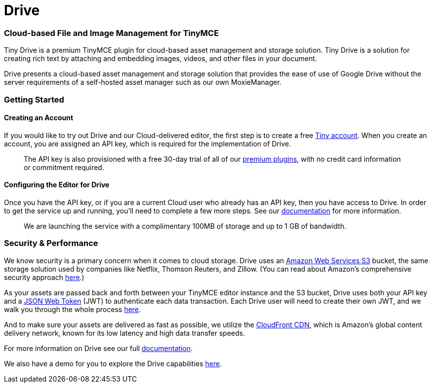 = Drive
:description: Tiny Drive. A premium plugin to manage files & images.
:keywords: tinydrive .net php relative_urls
:title_nav: Drive

=== Cloud-based File and Image Management for TinyMCE

Tiny Drive is a premium TinyMCE plugin for cloud-based asset management and storage solution. Tiny Drive is a solution for creating rich text by attaching and embedding images, videos, and other files in your document.

Drive presents a cloud-based asset management and storage solution that provides the ease of use of Google Drive without the server requirements of a self-hosted asset manager such as our own MoxieManager.

=== Getting Started

==== Creating an Account

If you would like to try out Drive and our Cloud-delivered editor, the first step is to create a free https://www.tiny.cloud/download/[Tiny account].  When you create an account, you are assigned an API key, which is required for the implementation of Drive.

____
The API key is also provisioned with a free 30-day trial of all of our https://apps.tiny.cloud/product-category/tiny-cloud-extensions/[premium plugins], with no credit card information or commitment required.
____

==== Configuring the Editor for Drive

Once you have the API key, or if you are a current Cloud user who already has an API key, then you have access to Drive.  In order to get the service up and running, you'll need to complete a few more steps. See our link:{baseurl}/plugins/drive[documentation] for more information.

____
We are launching the service with a complimentary 100MB of storage and up to 1 GB of bandwidth.
____

=== Security & Performance

We know security is a primary concern when it comes to cloud storage.  Drive uses an https://aws.amazon.com/s3/[Amazon Web Services S3] bucket, the same storage solution used by companies like Netflix, Thomson Reuters, and Zillow.  (You can read about Amazon's comprehensive security approach https://aws.amazon.com/security/[here].)

As your assets are passed back and forth between your TinyMCE editor instance and the S3 bucket, Drive uses both your API key and a https://jwt.io/introduction/[JSON Web Token] (JWT) to authenticate each data transaction.  Each Drive user will need to create their own JWT, and we walk you through the whole process link:{baseurl}/configure/jwt-authentication/[here].

And to make sure your assets are delivered as fast as possible, we utilize the https://aws.amazon.com/cloudfront/[CloudFront CDN], which is Amazon's global content delivery network, known for its low latency and high data transfer speeds.

For more information on Drive see our full link:{baseurl}/plugins/drive/[documentation].

We also have a demo for you to explore the Drive capabilities link:{baseurl}/demo/drive/[here].
